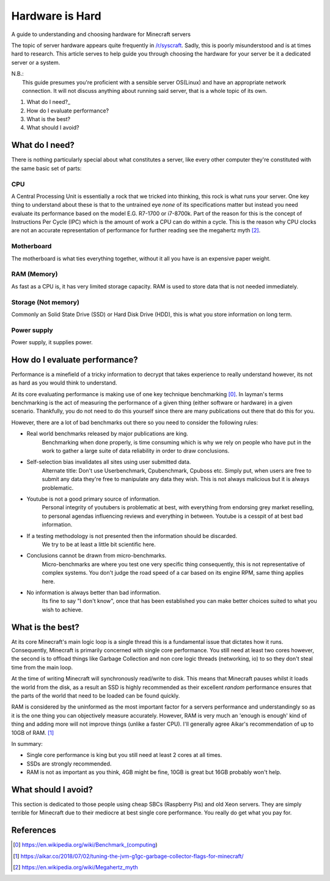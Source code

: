 .. title: Hardware is Hard
.. slug: hardware-is-hard
.. date: 2019-07-24 21:47:23 UTC+13:00
.. tags: Minecraft, Server Admin, Technical
.. category: Guide
.. link:
.. description: A guide to understanding and choosing hardware for Minecraft servers
.. type: text

================
Hardware is Hard
================
A guide to understanding and choosing hardware for Minecraft servers

The topic of server hardware appears quite frequently in `/r/syscraft <https://reddit.com/r/syscraft>`_. Sadly, this is poorly misunderstood and is at times hard to research. This article serves to help guide you through choosing the hardware for your server be it a dedicated server or a system.

| N.B.:
|    This guide presumes you're proficient with a sensible server OS(Linux) and have an appropriate network connection. It will not discuss anything about running said server, that is a whole topic of its own.


.. TEASER_END


1. What do I need?_
2. How do I evaluate performance?
3. What is the best?
4. What should I avoid?


What do I need?
---------------
There is nothing particularly special about what constitutes a server, like every other computer they're constituted with the same basic set of parts:

---
CPU
---

A Central Processing Unit is essentially a rock that we tricked into thinking, this rock is what runs your server. One key thing to understand about these is that to the untrained eye *none* of its specifications matter but instead you need evaluate its performance based on the model E.G. R7-1700 or i7-8700k. Part of the reason for this is the concept of Instructions Per Cycle (IPC) which is the amount of work a CPU can do within a cycle. This is the reason why CPU clocks are not an accurate representation of performance for further reading see the megahertz myth [2]_.

-----------
Motherboard
-----------

The motherboard is what ties everything together, without it all you have is an expensive paper weight.

------------
RAM (Memory)
------------

As fast as a CPU is, it has very limited storage capacity. RAM is used to store data that is not needed immediately.

--------------------
Storage (Not memory)
--------------------

Commonly an Solid State Drive (SSD) or Hard Disk Drive (HDD), this is what you store information on long term.

------------
Power supply
------------

Power supply, it supplies power.


How do I evaluate performance?
------------------------------

Performance is a minefield of a tricky information to decrypt that takes experience to really understand however, its not as hard as you would think to understand.

At its core evaluating performance is making use of one key technique benchmarking [0]_. In layman's terms benchmarking is the act of measuring the performance of a given thing (either software or hardware) in a given scenario. Thankfully, you do not need to do this yourself since there are many publications out there that do this for you.

However, there are a lot of bad benchmarks out there so you need to consider the following rules:

- Real world benchmarks released by major publications are king.
	Benchmarking when done properly, is time consuming which is why we rely on people who have put in the work to gather a large suite of data reliability in order to draw conclusions.

- Self-selection bias invalidates all sites using user submitted data.
	Alternate title: Don't use Userbenchmark, Cpubenchmark, Cpuboss etc. Simply put, when users are free to submit any data they're free to manipulate any data they wish. This is not always malicious but it is always problematic.

- Youtube is not a good primary source of information.
	Personal integrity of youtubers is problematic at best, with everything from endorsing grey market reselling, to personal agendas influencing reviews and everything in between. Youtube is a cesspit of at best bad information.
	
- If a testing methodology is not presented then the information should be discarded.
	We try to be at least a little bit scientific here.

- Conclusions cannot be drawn from micro-benchmarks.
	Micro-benchmarks are where you test one very specific thing consequently, this is not representative of complex systems. You don't judge the road speed of a car based on its engine RPM, same thing applies here.

- No information is always better than bad information.
	Its fine to say "I don't know", once that has been established you can make better choices suited to what you wish to achieve.
	

What is the best?
-----------------

At its core Minecraft's main logic loop is a single thread this is a fundamental issue that dictates how it runs. Consequently, Minecraft is primarily concerned with single core performance. You still need at least two cores however, the second is to offload things like Garbage Collection and non core logic threads (networking, io) to so they don't steal time from the main loop.

At the time of writing Minecraft will synchronously read/write to disk. This means that Minecraft pauses whilst it loads the world from the disk, as a result an SSD is highly recommended as their excellent *random* performance ensures that the parts of the world that need to be loaded can be found quickly.

RAM is considered by the uninformed as the most important factor for a servers performance and understandingly so as it is the one thing you can objectively measure accurately. However, RAM is very much an 'enough is enough' kind of thing and adding more will not improve things (unlike a faster CPU). I'll generally agree Aikar's recommendation of up to 10GB of RAM. [1]_

In summary:

- Single core performance is king but you still need at least 2 cores at all times.
- SSDs are strongly recommended.
- RAM is not as important as you think, 4GB might be fine, 10GB is great but 16GB probably won't help.


What should I avoid?
--------------------

This section is dedicated to those people using cheap SBCs (Raspberry Pis) and old Xeon servers. They are simply terrible for Minecraft due to their mediocre at best single core performance. You really do get what you pay for.

References
----------

.. [0] https://en.wikipedia.org/wiki/Benchmark_(computing)
.. [1] https://aikar.co/2018/07/02/tuning-the-jvm-g1gc-garbage-collector-flags-for-minecraft/
.. [2] https://en.wikipedia.org/wiki/Megahertz_myth
